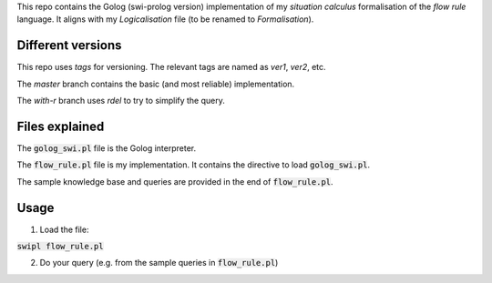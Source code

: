.. role:: path(code)

This repo contains the Golog (swi-prolog version) implementation of my *situation calculus* formalisation of the *flow rule* language. It aligns with my *Logicalisation* file (to be renamed to *Formalisation*).

Different versions
-------------------

This repo uses *tags* for versioning. The relevant tags are named as `ver1`, `ver2`, etc.

The `master` branch contains the basic (and most reliable) implementation.

The `with-r` branch uses `rdel` to try to simplify the query.


Files explained
---------------

The :path:`golog_swi.pl` file is the Golog interpreter.

The :path:`flow_rule.pl` file is my implementation. It contains the directive to load :path:`golog_swi.pl`.

The sample knowledge base and queries are provided in the end of :path:`flow_rule.pl`.

Usage
-----

1. Load the file:

:code:`swipl flow_rule.pl`

2. Do your query (e.g. from the sample queries in :path:`flow_rule.pl`)

